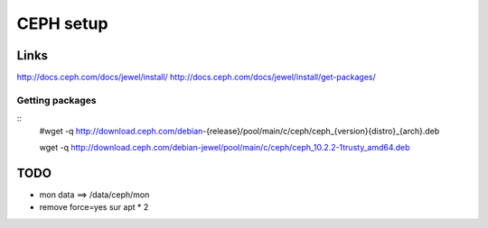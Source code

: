 ##########################
        CEPH setup
##########################


*************
    Links
*************

http://docs.ceph.com/docs/jewel/install/
http://docs.ceph.com/docs/jewel/install/get-packages/

Getting packages
================

::
	#wget -q http://download.ceph.com/debian-{release}/pool/main/c/ceph/ceph_{version}{distro}_{arch}.deb

	wget -q http://download.ceph.com/debian-jewel/pool/main/c/ceph/ceph_10.2.2-1trusty_amd64.deb


************
    TODO
************

* mon data ==> /data/ceph/mon
* remove force=yes sur apt * 2

